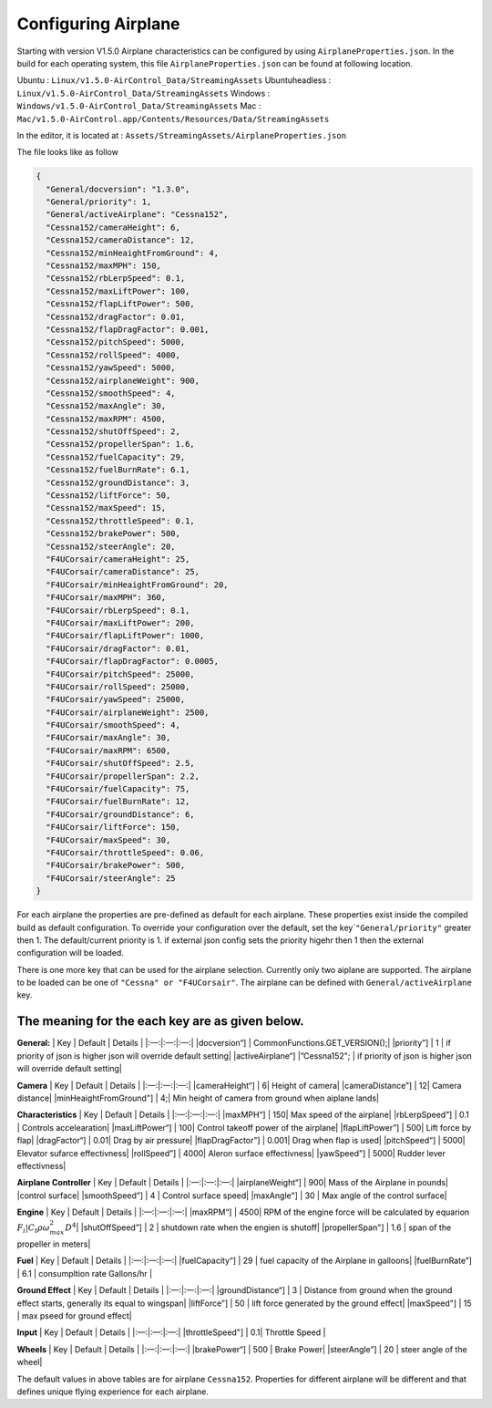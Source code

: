 Configuring Airplane
====================

Starting with version V1.5.0 Airplane characteristics can be configured
by using ``AirplaneProperties.json``. In the build for each operating
system, this file ``AirplaneProperties.json`` can be found at following
location.

Ubuntu : ``Linux/v1.5.0-AirControl_Data/StreamingAssets`` Ubuntuheadless
: ``Linux/v1.5.0-AirControl_Data/StreamingAssets`` Windows :
``Windows/v1.5.0-AirControl_Data/StreamingAssets`` Mac :
``Mac/v1.5.0-AirControl.app/Contents/Resources/Data/StreamingAssets``

In the editor, it is located at :
``Assets/StreamingAssets/AirplaneProperties.json``

The file looks like as follow

.. code:: json

   {
     "General/docversion": "1.3.0",
     "General/priority": 1,
     "General/activeAirplane": "Cessna152",
     "Cessna152/cameraHeight": 6,
     "Cessna152/cameraDistance": 12,
     "Cessna152/minHeaightFromGround": 4,
     "Cessna152/maxMPH": 150,
     "Cessna152/rbLerpSpeed": 0.1,
     "Cessna152/maxLiftPower": 100,
     "Cessna152/flapLiftPower": 500,
     "Cessna152/dragFactor": 0.01,
     "Cessna152/flapDragFactor": 0.001,
     "Cessna152/pitchSpeed": 5000,
     "Cessna152/rollSpeed": 4000,
     "Cessna152/yawSpeed": 5000,
     "Cessna152/airplaneWeight": 900,
     "Cessna152/smoothSpeed": 4,
     "Cessna152/maxAngle": 30,
     "Cessna152/maxRPM": 4500,
     "Cessna152/shutOffSpeed": 2,
     "Cessna152/propellerSpan": 1.6,
     "Cessna152/fuelCapacity": 29,
     "Cessna152/fuelBurnRate": 6.1,
     "Cessna152/groundDistance": 3,
     "Cessna152/liftForce": 50,
     "Cessna152/maxSpeed": 15,
     "Cessna152/throttleSpeed": 0.1,
     "Cessna152/brakePower": 500,
     "Cessna152/steerAngle": 20,
     "F4UCorsair/cameraHeight": 25,
     "F4UCorsair/cameraDistance": 25,
     "F4UCorsair/minHeaightFromGround": 20,
     "F4UCorsair/maxMPH": 360,
     "F4UCorsair/rbLerpSpeed": 0.1,
     "F4UCorsair/maxLiftPower": 200,
     "F4UCorsair/flapLiftPower": 1000,
     "F4UCorsair/dragFactor": 0.01,
     "F4UCorsair/flapDragFactor": 0.0005,
     "F4UCorsair/pitchSpeed": 25000,
     "F4UCorsair/rollSpeed": 25000,
     "F4UCorsair/yawSpeed": 25000,
     "F4UCorsair/airplaneWeight": 2500,
     "F4UCorsair/smoothSpeed": 4,
     "F4UCorsair/maxAngle": 30,
     "F4UCorsair/maxRPM": 6500,
     "F4UCorsair/shutOffSpeed": 2.5,
     "F4UCorsair/propellerSpan": 2.2,
     "F4UCorsair/fuelCapacity": 75,
     "F4UCorsair/fuelBurnRate": 12,
     "F4UCorsair/groundDistance": 6,
     "F4UCorsair/liftForce": 150,
     "F4UCorsair/maxSpeed": 30,
     "F4UCorsair/throttleSpeed": 0.06,
     "F4UCorsair/brakePower": 500,
     "F4UCorsair/steerAngle": 25
   }

For each airplane the properties are pre-defined as default for each
airplane. These properties exist inside the compiled build as default
configuration. To override your configuration over the default, set the
key\`\ ``"General/priority"`` greater then 1. The default/current
priority is 1. if external json config sets the priority higehr then 1
then the external configuration will be loaded.

There is one more key that can be used for the airplane selection.
Currently only two aiplane are supported. The airplane to be loaded can
be one of ``"Cessna" or "F4UCorsair"``. The airplane can be defined with
``General/activeAirplane`` key.

The meaning for the each key are as given below.
------------------------------------------------

**General:** \| Key \| Default \| Details \| \|:—:|:—:|:—:\|
\|docversion“] \| CommonFunctions.GET_VERSION();\| \|priority”] \| 1 \|
if priority of json is higher json will override default setting\|
\|activeAirplane“] \|”Cessna152"; \| if priority of json is higher json
will override default setting\|

**Camera** \| Key \| Default \| Details \| \|:—:|:—:|:—:\|
\|cameraHeight“] \| 6\| Height of camera\| \|cameraDistance”] \| 12\|
Camera distance\| \|minHeaightFromGround"] \| 4;\| Min height of camera
from ground when aiplane lands\|

**Characteristics** \| Key \| Default \| Details \| \|:—:|:—:|:—:\|
\|maxMPH“] \| 150\| Max speed of the airplane\| \|rbLerpSpeed”] \| 0.1
\| Controls accelearation\| \|maxLiftPower“] \| 100\| Control takeoff
power of the airplane\| \|flapLiftPower”] \| 500\| Lift force by flap\|
\|dragFactor“] \| 0.01\| Drag by air pressure\| \|flapDragFactor”] \|
0.001\| Drag when flap is used\| \|pitchSpeed“] \| 5000\| Elevator
sufarce effectivness\| \|rollSpeed”] \| 4000\| Aleron surface
effectivness\| \|yawSpeed"] \| 5000\| Rudder lever effectivness\|

**Airplane Controller** \| Key \| Default \| Details \| \|:—:|:—:|:—:\|
\|airplaneWeight“] \| 900\| Mass of the Airplane in pounds\| \|control
surface\| \|smoothSpeed”] \| 4 \| Control surface speed\| \|maxAngle"]
\| 30 \| Max angle of the control surface\|

**Engine** \| Key \| Default \| Details \| \|:—:|:—:|:—:\| \|maxRPM“] \|
4500\| RPM of the engine force will be calculated by equarion
:math:`F_i | C_t\rho\omega^2_{max}D^4`\ \| \|shutOffSpeed”] \| 2 \|
shutdown rate when the engien is shutoff\| \|propellerSpan"] \| 1.6 \|
span of the propeller in meters\|

**Fuel** \| Key \| Default \| Details \| \|:—:|:—:|:—:\|
\|fuelCapacity“] \| 29 \| fuel capacity of the Airplane in galloons\|
\|fuelBurnRate”] \| 6.1 \| consumpltion rate Gallons/hr \|

**Ground Effect** \| Key \| Default \| Details \| \|:—:|:—:|:—:\|
\|groundDistance“] \| 3 \| Distance from ground when the ground effect
starts, generally its equal to wingspan\| \|liftForce”] \| 50 \| lift
force generated by the ground effect\| \|maxSpeed"] \| 15 \| max pseed
for ground effect\|

**Input** \| Key \| Default \| Details \| \|:—:|:—:|:—:\|
\|throttleSpeed"] \| 0.1\| Throttle Speed \|

**Wheels** \| Key \| Default \| Details \| \|:—:|:—:|:—:\|
\|brakePower“] \| 500 \| Brake Power\| \|steerAngle”] \| 20 \| steer
angle of the wheel\|

The default values in above tables are for airplane ``Cessna152``.
Properties for different airplane will be different and that defines
unique flying experience for each airplane.



